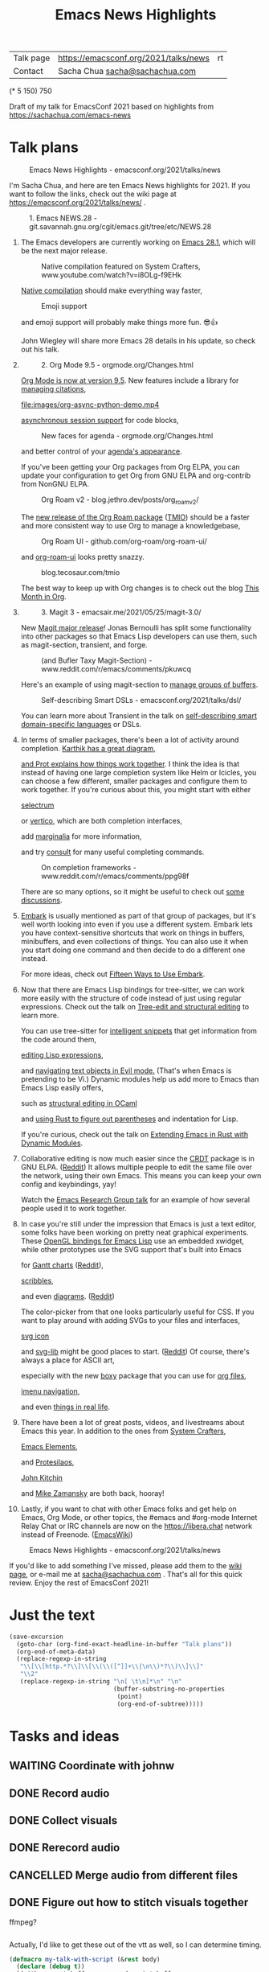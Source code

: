 #+TITLE: Emacs News Highlights
#+OPTIONS: toc:1

| Talk page            | https://emacsconf.org/2021/talks/news            |rt
| Contact              | Sacha Chua [[mailto:sacha@sachachua.com][sacha@sachachua.com]]                             |
# | Video with subtitles | [[file:emacs-conf-2020-emacs-news-highlights-sacha-chua.webm]] |
# | Audio only           | [[file:audio.ogg]]                                             |

(* 5 150) 750

Draft of my talk for EmacsConf 2021 based on highlights from https://sachachua.com/emacs-news

* Talk plans
:PROPERTIES:
:CUSTOM_ID: script
:END:

#+CAPTION: Emacs News Highlights - emacsconf.org/2021/talks/news
[[file:images/Screenshot_20211021_002952.png]] 

I'm Sacha Chua, and here are 
ten Emacs News highlights for 2021.
If you want to follow the links,
check out the wiki page at
https://emacsconf.org/2021/talks/news/ .

#+CAPTION: 1. Emacs NEWS.28 - git.savannah.gnu.org/cgit/emacs.git/tree/etc/NEWS.28
[[file:images/Screenshot_20211020_095333.png]]

1. The Emacs developers are currently
   working on [[https://git.savannah.gnu.org/cgit/emacs.git/tree/etc/NEWS.28][Emacs 28.1]],
   which will be the next major release.

   #+CAPTION: Native compilation featured on System Crafters, www.youtube.com/watch?v=i8OLg-f9EHk
   [[file:images/Screenshot_20211020_095812.png]]
   
   [[https://www.youtube.com/watch?v=i8OLg-f9EHk][Native compilation]] should
   make everything way faster,

   #+CAPTION: Emoji support
   [[file:images/EmacslZhRzr.svg]]

   and emoji support will probably
   make things more fun. 😎👍
   
   John Wiegley will share more Emacs 28 details
   in his update, so check out his talk.

2.
   #+CAPTION: 2. Org Mode 9.5 - orgmode.org/Changes.html
   [[file:images/Screenshot_20211020_100623.png]]

   [[https://orgmode.org/Changes.html][Org Mode is now at version 9.5]].
   New features include
   a library for [[https://blog.tecosaur.com/tmio/2021-07-31-citations.html#fn.3][managing citations]],

   #+CAPTION: asynchronous session support in Python - blog.tecosaur.com/tmio/2021-05-31-async.html
   [[file:images/org-async-python-demo.mp4]]
   
   [[https://blog.tecosaur.com/tmio/2021-05-31-async.html][asynchronous session support]]
   for code blocks,

   #+CAPTION: New faces for agenda - orgmode.org/Changes.html
   [[file:images/Screenshot_20211020_101636.png]]

   and better control
   of your [[https://orgmode.org/Changes.html][agenda's appearance]].
   
   #+CAPTION: Org Mode 9.5 - orgmode.org/Changes.html
   [[file:images/Screenshot_20211020_100623.png]]
   If you've been getting your Org packages
   from Org ELPA,
   you can update your configuration
   to get Org from GNU ELPA
   and org-contrib from NonGNU ELPA.

   #+CAPTION: Org Roam v2 - blog.jethro.dev/posts/org_roam_v2/
   [[file:images/Screenshot_20211020_101756.png]]

   The [[https://blog.jethro.dev/posts/org_roam_v2/][new release of the Org Roam package]] ([[https://blog.tecosaur.com/tmio/2021-08-38-roaming.html][TMIO]])
   should be a faster and more consistent way
   to use Org to manage a knowledgebase,

   #+CAPTION: Org Roam UI - github.com/org-roam/org-roam-ui/
   [[file:images/org-roam-ui.png]]
   
   and [[https://github.com/org-roam/org-roam-ui/][org-roam-ui]] looks pretty snazzy.

   #+CAPTION: blog.tecosaur.com/tmio
   [[file:images/Screenshot_20211020_101922.png]]

   The best way to keep up with Org changes
   is to check out the blog [[https://blog.tecosaur.com/tmio/][This Month in Org]].

3.
   #+CAPTION: 3. Magit 3 - emacsair.me/2021/05/25/magit-3.0/
   [[file:images/Screenshot_20211020_102028.png]]

   New [[https://emacsair.me/2021/05/25/magit-3.0/][Magit major release]]!
   Jonas Bernoulli has split some functionality
   into other packages so that
   Emacs Lisp developers can use them, such as
   magit-section, transient, and forge.

   #+CAPTION: (and Bufler Taxy Magit-Section) - www.reddit.com/r/emacs/comments/pkuwcq
   [[file:images/Screenshot_20211020_102147.png]]

   Here's an example of using magit-section to
   [[https://www.reddit.com/r/emacs/comments/pkuwcq/and_bufler_taxy_magitsection_a_concise_language/][manage groups of buffers]].

   #+CAPTION: Self-describing Smart DSLs - emacsconf.org/2021/talks/dsl/
   [[file:images/Screenshot_20211020_102242.png]]

   You can learn more about Transient
   in the talk on [[https://emacsconf.org/2021/talks/dsl/][self-describing 
   smart domain-specific languages]] or DSLs.
   
4. 
   #+CAPTION: 4. Completion - karthinks.com/software/avy-can-do-anything/
   [[file:images/minibuffer-interaction-paradigm.png]]
   In terms of smaller packages, there's been
   a lot of activity around completion.
   [[https://karthinks.com/software/avy-can-do-anything/][Karthik has a great diagram,]]
   #+CAPTION: Default Emacs completion and extras - https://protesilaos.com/codelog/2021-01-06-emacs-default-completion/
   [[file:images/Screenshot_20211024_165646.png]]
   [[https://protesilaos.com/codelog/2021-01-06-emacs-default-completion/][and Prot explains how things work together]].
   I think the idea is that instead of having
   one large completion system
   like Helm or Icicles, you can choose
   a few different, smaller packages
   and configure them to work together.
   If you're curious about this, 
   you might start with either
     
   #+CAPTION: selectrum - github.com/raxod502/selectrum
   [[file:images/Screenshot_20211020_204634.png]]
   [[https://github.com/raxod502/selectrum][selectrum]] 
   #+CAPTION: Vertico - github.com/minad/vertico
   [[file:images/vertico.svg]]
   or [[https://github.com/minad/vertico][vertico]],
   which are both completion interfaces,

   #+CAPTION: marginalia - github.com/minad/marginalia
   [[file:images/Screenshot_20211020_212130.png]]
   add [[https://github.com/minad/marginalia][marginalia]] for more information,

   #+CAPTION: consult - github.com/minad/consult
   [[file:images/consult-grep.gif]]
   and try [[https://github.com/minad/consult][consult]] for many useful
   completing commands.

   #+CAPTION: On completion frameworks - www.reddit.com/r/emacs/comments/ppg98f
   [[file:images/Screenshot_20211020_212308.png]]

   There are so many options, 
   so it might be useful to check out
   [[https://www.reddit.com/r/emacs/comments/ppg98f/which_completion_framework_do_you_use_and_why/][some discussions]].
5. 
   #+CAPTION: 5. Embark - github.com/oantolin/embark
   [[file:images/Screenshot_20211020_212456.png]]
   [[https://github.com/oantolin/embark][Embark]] is usually mentioned as part of  
   that group of packages, 
   but it's well worth looking into
   even if you use a different system. 
   Embark lets you have context-sensitive shortcuts
   that work on things in buffers, minibuffers,
   and even collections of things.
   You can also use it
   when you start doing one command
   and then decide to do a different one instead.
   #+CAPTION: Fifteen ways to use Embark - karthinks.com/software/fifteen-ways-to-use-embark/
   [[file:images/Screenshot_20211020_212529.png]]
   For more ideas, check out 
   [[https://karthinks.com/software/fifteen-ways-to-use-embark/][Fifteen Ways to Use Embark]].
   
6. 
   #+CAPTION: Tree-sitter-powered editing - https://emacsconf.org/2021/talks/structural/
   [[file:images/Screenshot_20211022_171008.png]]
   Now that there are Emacs Lisp bindings 
   for tree-sitter, we can work more easily
   with the structure of code instead of 
   just using regular expressions.
   Check out the talk
   on [[https://emacsconf.org/2021/talks/structural/][Tree-edit and structural editing]]
   to learn more.
   #+CAPTION: 6. tree-sitter-powered Emacs Lisp - blog.meain.io/2021/intelligent-snippets-treesitter/
   [[file:images/Screenshot_20211020_212756.png]]
   You can use tree-sitter for
   [[https://blog.meain.io/2021/intelligent-snippets-treesitter/][intelligent snippets]] that get information 
   from the code around them,
   #+CAPTION: github.com/polaris64/symex-ts
   [[file:images/Screenshot_20211020_213017.png]]
   [[https://github.com/polaris64/symex-ts][editing Lisp expressions]], 
   #+CAPTION: github.com/meain/evil-textobj-tree-sitter
   [[file:images/evil-textobj.gif]]
   and [[https://github.com/meain/evil-textobj-tree-sitter][navigating text objects in Evil mode.]] 
   (That's when Emacs is pretending to be Vi.) 
   Dynamic modules help us add more to Emacs 
   than Emacs Lisp easily offers,
   #+CAPTION: GopCaml - www.youtube.com/watch?v=KipRuiLXYEo
   [[file:images/Screenshot_20211020_213235.png]]
   such as [[https://www.youtube.com/watch?v=KipRuiLXYEo][structural editing in OCaml]]
   #+CAPTION: parinfer-rust - github.com/justinbarclay/parinfer-rust-mode
   [[file:images/parinfer-rust.gif]]
   and [[https://github.com/justinbarclay/parinfer-rust-mode#installing][using Rust to figure out parentheses]]
   and indentation for Lisp.
   #+CAPTION: Extending Emacs in Rust with Dynamic Modules - emacsconf.org/2021/talks/rust/
   [[file:images/Screenshot_20211020_213423.png]]
   If you're curious,
   check out the talk on
   [[https://emacsconf.org/2021/talks/rust/][Extending Emacs in Rust with Dynamic Modules]].
7. 
   #+CAPTION: 7. CRDT - collaborative editing - elpa.gnu.org/packages/crdt.html
   [[file:images/Screenshot_20211020_213543.png]]
   Collaborative editing is now much easier 
   since the [[https://elpa.gnu.org/packages/crdt.html][CRDT]] package is in GNU ELPA. ([[https://www.reddit.com/r/emacs/comments/pdi08v/crdtel_the_collaborative_editing_package_now_on/][Reddit]]) 
   It allows multiple people to edit 
   the same file over the network, 
   using their own Emacs. 
   This means you can keep your own config
   and keybindings, yay! 
   #+CAPTION: Emacs Research Group - emacsconf.org/2021/talks/erg/
   [[file:images/Screenshot_20211020_213619.png]]
   Watch the [[https://emacsconf.org/2021/talks/erg/][Emacs Research Group talk]] 
   for an example of how several people 
   used it to work together.
8.
   #+CAPTION: 8. More graphical experiments: OpenGL - www.reddit.com/r/emacs/comments/kn3fzq
   [[file:images/opengl.png]]
   In case you're still under the impression 
   that Emacs is just a text editor, 
   some folks have been working on 
   pretty neat graphical experiments.
   These [[https://www.reddit.com/r/emacs/comments/kn3fzq/draw_anything_to_emacs_buffers_with_opengl/][OpenGL bindings for Emacs Lisp]] 
   use an embedded xwidget,
   while other prototypes use the SVG support
   that's built into Emacs
   #+CAPTION: Gantt charts - github.com/Aightech/org-gantt-svg
   [[file:images/Screenshot_20211020_214059.png]]
   for [[https://github.com/Aightech/org-gantt-svg][Gantt charts]] ([[https://www.reddit.com/r/emacs/comments/prezj6/simple_gantt_chart_from_an_org_todo_list_with_svg/][Reddit]]),

   #+CAPTION: Scribble - lifeofpenguin.blogspot.com/2021/08/scribble-notes-in-gnu-emacs.html
   [[file:images/scribble.png]]
   [[https://lifeofpenguin.blogspot.com/2021/08/scribble-notes-in-gnu-emacs.html][scribbles]],
   #+CAPTION: el-easydraw - www.reddit.com/r/emacs/comments/pvtbq5
   [[file:images/Screenshot_20211020_214428.png]]
   and even [[https://www.reddit.com/r/emacs/comments/pvtbq5/emacs_drawing_tool/][diagrams]]. ([[https://www.reddit.com/r/emacs/comments/pvtbq5][Reddit]])
   #+CAPTION: el-easydraw color picker - github.com/misohena/el-easydraw
   [[file:images/color-picker-minibuffer.png]]
   The color-picker from that one 
   looks particularly useful for CSS.
   If you want to play around with adding SVGs 
   to your files and interfaces,
   #+CAPTION: svg-icon - github.com/rougier/emacs-svg-icon
   [[file:images/svg-icons.png]]
   [[https://github.com/rougier/emacs-svg-icon][svg icon]]
   #+CAPTION: svg-lib - elpa.gnu.org/packages/svg-lib.html
   [[file:images/svg-lib.png]]
   and [[https://elpa.gnu.org/packages/svg-lib.html][svg-lib]] 
   might be good places to start. ([[https://www.reddit.com/r/emacs/comments/pyee44/svglib_is_on_elpa/][Reddit]])
   Of course, there's always a place 
   for ASCII art,
   #+CAPTION: boxy-headings - www.reddit.com/r/emacs/comments/q2z29f
   [[file:images/boxy-headings.gif]]
   especially with the new [[https://gitlab.com/tygrdev/boxy][boxy]] package
   that you can use for [[https://www.reddit.com/r/emacs/comments/q2z29f/boxyheadlines_and_orgreal_are_now_on_elpa/][org files]],
   #+CAPTION: boxy-imenu - gitlab.com/tygrdev/boxy-imenu
   [[file:images/boxy-imenu.gif]]
   [[https://gitlab.com/tygrdev/boxy-imenu][imenu navigation]],
   #+CAPTION: org-real - gitlab.com/tygrdev/org-real
   [[file:images/org-real.gif]]
   and even [[https://gitlab.com/tygrdev/org-real][things in real life]].
9. 
   #+CAPTION: 9. Lots of posts and videos: System Crafters... - systemcrafters.cc/
   [[file:images/Screenshot_20211021_002413.png]]
   There have been a lot of great posts, videos,
   and livestreams about Emacs this year.
   In addition to the ones from [[https://systemcrafters.cc/][System Crafters]],
   #+CAPTION: Emacs Elements... - www.youtube.com/channel/UCe5excZqMeG1CIW-YhMTCEQ
   [[file:images/Screenshot_20211021_002120.png]]
   [[https://www.youtube.com/channel/UCe5excZqMeG1CIW-YhMTCEQ][Emacs Elements]],
   #+CAPTION: Protesilaos Stavrou... - protesilaos.com/
   [[file:images/Screenshot_20211021_002254.png]]
   and [[https://protesilaos.com/][Protesilaos]],
   #+CAPTION: John Kitchin... - www.youtube.com/user/jrkitchin
   [[file:images/Screenshot_20211021_002218.png]]
   [[https://www.youtube.com/user/jrkitchin][John Kitchin]]
   #+CAPTION: Mike Zamansky - cestlaz.github.io/categories/emacs/
   [[file:images/Screenshot_20211021_002452.png]]
   and [[https://cestlaz.github.io/categories/emacs/][Mike Zamansky]] 
   are both back, hooray!
10. 
    #+CAPTION: 10. #emacs on libera.chat - www.emacswiki.org/emacs/EmacsChannel
    [[file:images/Screenshot_20211021_002604.png]]
    Lastly, if you want to chat 
    with other Emacs folks
    and get help on Emacs, Org Mode, 
    or other topics, the #emacs and #org-mode
    Internet Relay Chat or IRC channels
    are now on the [[https://libera.chat]] network
    instead of Freenode. ([[https://www.emacswiki.org/emacs/EmacsChannel][EmacsWiki]])

#+CAPTION: Emacs News Highlights - emacsconf.org/2021/talks/news
[[file:images/Screenshot_20211021_002952.png]]

If you'd like to add something I've missed,
please add them to the [[https://emacsconf.org/2021/talks/news][wiki page]], 
or e-mail me at [[mailto:sacha@sachachua.com][sacha@sachachua.com]] . 
That's all for this quick review. 
Enjoy the rest of EmacsConf 2021!

* Just the text
#+begin_src emacs-lisp
(save-excursion
  (goto-char (org-find-exact-headline-in-buffer "Talk plans"))
  (org-end-of-meta-data)
  (replace-regexp-in-string
   "\\[\\[http.*?\\]\\[\\(\\([^]]+\\|\n\\)*?\\)\\]\\]"
   "\\2"
   (replace-regexp-in-string "\n[ \t\n]*\n" "\n"
                             (buffer-substring-no-properties
                              (point) 
                              (org-end-of-subtree)))))

#+end_src

#+RESULTS:
:results:

#+CAPTION: Emacs News Highlights - emacsconf.org/2021/talks/news
[[file:images/Screenshot_20211021_002952.png]] 
I'm Sacha Chua, and here are 
ten Emacs News highlights for 2021.
If you want to follow the links,
check out the wiki page at
https://emacsconf.org/2021/talks/news/ .
#+CAPTION: 1. Emacs NEWS.28 - git.savannah.gnu.org/cgit/emacs.git/tree/etc/NEWS.28
[[file:images/Screenshot_20211020_095333.png]]
1. The Emacs developers are currently
   working on Emacs 28.1,
   which will be the next major release.
   #+CAPTION: Native compilation featured on System Crafters, www.youtube.com/watch?v=i8OLg-f9EHk
   [[file:images/Screenshot_20211020_095812.png]]
   Native compilation should
   make everything way faster,
   #+CAPTION: Emoji support
   [[file:images/EmacslZhRzr.svg]]
   and emoji support will probably
   make things more fun. 😎👍
   John Wiegley will share more Emacs 28 details
   in his update, so check out his talk.
2.
   #+CAPTION: 2. Org Mode 9.5 - orgmode.org/Changes.html
   [[file:images/Screenshot_20211020_100623.png]]
   Org Mode is now at version 9.5.
   New features include
   a library for managing citations,
   #+CAPTION: asynchronous session support in Python - blog.tecosaur.com/tmio/2021-05-31-async.html
   [[file:images/org-async-python-demo.mp4]]
   asynchronous session support
   for code blocks,
   #+CAPTION: New faces for agenda - orgmode.org/Changes.html
   [[file:images/Screenshot_20211020_101636.png]]
   and better control
   of your agenda's appearance.
   #+CAPTION: Org Mode 9.5 - orgmode.org/Changes.html
   [[file:images/Screenshot_20211020_100623.png]]
   If you've been getting your Org packages
   from Org ELPA,
   you can update your configuration
   to get Org from GNU ELPA
   and org-contrib from NonGNU ELPA.
   #+CAPTION: Org Roam v2 - blog.jethro.dev/posts/org_roam_v2/
   [[file:images/Screenshot_20211020_101756.png]]
   The new release of the Org Roam package (TMIO)
   should be a faster and more consistent way
   to use Org to manage a knowledgebase,
   #+CAPTION: Org Roam UI - github.com/org-roam/org-roam-ui/
   [[file:images/org-roam-ui.png]]
   and org-roam-ui looks pretty snazzy.
   #+CAPTION: blog.tecosaur.com/tmio
   [[file:images/Screenshot_20211020_101922.png]]
   The best way to keep up with Org changes
   is to check out the blog This Month in Org.
3.
   #+CAPTION: 3. Magit 3 - emacsair.me/2021/05/25/magit-3.0/
   [[file:images/Screenshot_20211020_102028.png]]
   New Magit major release!
   Jonas Bernoulli has split some functionality
   into other packages so that
   Emacs Lisp developers can use them, such as
   magit-section, transient, and forge.
   #+CAPTION: (and Bufler Taxy Magit-Section) - www.reddit.com/r/emacs/comments/pkuwcq
   [[file:images/Screenshot_20211020_102147.png]]
   Here's an example of using magit-section to
   manage groups of buffers.
   #+CAPTION: Self-describing Smart DSLs - emacsconf.org/2021/talks/dsl/
   [[file:images/Screenshot_20211020_102242.png]]
   You can learn more about Transient
   in the talk on self-describing 
   smart domain-specific languages or DSLs.
4. 
   #+CAPTION: 4. Completion - karthinks.com/software/avy-can-do-anything/
   [[file:images/minibuffer-interaction-paradigm.png]]
   In terms of smaller packages, there's been
   a lot of activity around completion.
   Karthik has a great diagram,
   #+CAPTION: Default Emacs completion and extras - https://protesilaos.com/codelog/2021-01-06-emacs-default-completion/
   [[file:images/Screenshot_20211024_165646.png]]
   and Prot explains how things work together.
   I think the idea is that instead of having
   one large completion system
   like Helm or Icicles, you can choose
   a few different, smaller packages
   and configure them to work together.
   If you're curious about this, 
   you might start with either
   #+CAPTION: selectrum - github.com/raxod502/selectrum
   [[file:images/Screenshot_20211020_204634.png]]
   selectrum 
   #+CAPTION: Vertico - github.com/minad/vertico
   [[file:images/vertico.svg]]
   or vertico,
   which are both completion interfaces,
   #+CAPTION: marginalia - github.com/minad/marginalia
   [[file:images/Screenshot_20211020_212130.png]]
   add marginalia for more information,
   #+CAPTION: consult - github.com/minad/consult
   [[file:images/consult-grep.gif]]
   and try consult for many useful
   completing commands.
   #+CAPTION: On completion frameworks - www.reddit.com/r/emacs/comments/ppg98f
   [[file:images/Screenshot_20211020_212308.png]]
   There are so many options, 
   so it might be useful to check out
   some discussions.
5. 
   #+CAPTION: 5. Embark - github.com/oantolin/embark
   [[file:images/Screenshot_20211020_212456.png]]
   Embark is usually mentioned as part of  
   that group of packages, 
   but it's well worth looking into
   even if you use a different system. 
   Embark lets you have context-sensitive shortcuts
   that work on things in buffers, minibuffer content,
   and even collections of things.
   You can also use it
   when you start doing one command
   and then decide to do a different one instead.
   #+CAPTION: Fifteen ways to use Embark - karthinks.com/software/fifteen-ways-to-use-embark/
   [[file:images/Screenshot_20211020_212529.png]]
   For more ideas, check out 
   Fifteen Ways to Use Embark.
6. 
   #+CAPTION: Tree-sitter-powered editing - https://emacsconf.org/2021/talks/structural/
   [[file:images/Screenshot_20211022_171008.png]]
   Now that there are Emacs Lisp bindings 
   for tree-sitter, we can work more easily
   with the structure of code instead of 
   just using regular expressions.
   Check out the talk
   on Tree-edit and structural editing
   to learn more.
   #+CAPTION: 6. tree-sitter-powered Emacs Lisp - blog.meain.io/2021/intelligent-snippets-treesitter/
   [[file:images/Screenshot_20211020_212756.png]]
   You can use tree-sitter for
   intelligent snippets that get information 
   from the code around them,
   #+CAPTION: github.com/polaris64/symex-ts
   [[file:images/Screenshot_20211020_213017.png]]
   editing Lisp expressions, 
   #+CAPTION: github.com/meain/evil-textobj-tree-sitter
   [[file:images/evil-textobj.gif]]
   and navigating text objects in Evil mode. 
   (That's when Emacs is pretending to be Vi.) 
   Dynamic modules help us add more to Emacs 
   than Emacs Lisp easily offers,
   #+CAPTION: GopCaml - www.youtube.com/watch?v=KipRuiLXYEo
   [[file:images/Screenshot_20211020_213235.png]]
   such as structural editing in OCaml
   #+CAPTION: parinfer-rust - github.com/justinbarclay/parinfer-rust-mode
   [[file:images/parinfer-rust.gif]]
   and using Rust to figure out parentheses
   and indentation for Lisp.
   #+CAPTION: Extending Emacs in Rust with Dynamic Modules - emacsconf.org/2021/talks/rust/
   [[file:images/Screenshot_20211020_213423.png]]
   If you're curious about dynamic modules,
   check out the talk on
   Extending Emacs in Rust with Dynamic Modules.
7. 
   #+CAPTION: 7. CRDT - collaborative editing - elpa.gnu.org/packages/crdt.html
   [[file:images/Screenshot_20211020_213543.png]]
   Collaborative editing is now much easier 
   since the CRDT package is in GNU ELPA. (Reddit) 
   It allows multiple people to edit 
   the same file over the network, 
   using their own Emacs. 
   This means you can keep your own config
   and keybindings, yay! 
   #+CAPTION: Emacs Research Group - emacsconf.org/2021/talks/erg/
   [[file:images/Screenshot_20211020_213619.png]]
   Watch the Emacs Research Group talk 
   for an example of how several people 
   used it to work together.
8.
   #+CAPTION: 8. More graphical experiments: OpenGL - www.reddit.com/r/emacs/comments/kn3fzq
   [[file:images/opengl.png]]
   In case you're still under the impression 
   that Emacs is just a text editor, 
   some folks have been working on 
   pretty neat graphical experiments.
   These OpenGL bindings for Emacs Lisp 
   use an embedded xwidget,
   while other prototypes use the SVG support
   that's built into Emacs
   #+CAPTION: Gantt charts - github.com/Aightech/org-gantt-svg
   [[file:images/Screenshot_20211020_214059.png]]
   for Gantt charts (Reddit),
   #+CAPTION: Scribble - lifeofpenguin.blogspot.com/2021/08/scribble-notes-in-gnu-emacs.html
   [[file:images/scribble.png]]
   scribbles,
   #+CAPTION: el-easydraw - www.reddit.com/r/emacs/comments/pvtbq5
   [[file:images/Screenshot_20211020_214428.png]]
   and even diagrams. (Reddit)
   #+CAPTION: el-easydraw color picker - github.com/misohena/el-easydraw
   [[file:images/color-picker-minibuffer.png]]
   The color-picker from that one 
   looks particularly useful for CSS.
   If you want to play around with adding SVGs 
   to your files and interfaces,
   #+CAPTION: svg-icon - github.com/rougier/emacs-svg-icon
   [[file:images/svg-icons.png]]
   svg icon
   #+CAPTION: svg-lib - elpa.gnu.org/packages/svg-lib.html
   [[file:images/svg-lib.png]]
   and svg-lib 
   might be good places to start. (Reddit)
   Of course, there's always a place 
   for ASCII art,
   #+CAPTION: boxy-headings - www.reddit.com/r/emacs/comments/q2z29f
   [[file:images/boxy-headings.gif]]
   especially with the new boxy package
   that you can use for org files,
   #+CAPTION: boxy-imenu - gitlab.com/tygrdev/boxy-imenu
   [[file:images/boxy-imenu.gif]]
   imenu navigation,
   #+CAPTION: org-real - gitlab.com/tygrdev/org-real
   [[file:images/org-real.gif]]
   and even things in real life.
9. 
   #+CAPTION: 9. Lots of posts and videos: System Crafters... - systemcrafters.cc/
   [[file:images/Screenshot_20211021_002413.png]]
   There have been a lot of great posts, videos 
   and livestreams about Emacs this year.
   In addition to the ones from System Crafters,
   #+CAPTION: Emacs Elements... - www.youtube.com/channel/UCe5excZqMeG1CIW-YhMTCEQ
   [[file:images/Screenshot_20211021_002120.png]]
   Emacs Elements,
   #+CAPTION: Protesilaos Stavrou... - protesilaos.com/
   [[file:images/Screenshot_20211021_002254.png]]
   and Protesilaos 
   (who has started livestreaming),
   #+CAPTION: John Kitchin... - www.youtube.com/user/jrkitchin
   [[file:images/Screenshot_20211021_002218.png]]
   John Kitchin
   #+CAPTION: Mike Zamansky - cestlaz.github.io/categories/emacs/
   [[file:images/Screenshot_20211021_002452.png]]
   and Mike Zamansky 
   are both back, hooray!
10. 
    #+CAPTION: 10. #emacs on libera.chat - www.emacswiki.org/emacs/EmacsChannel
    [[file:images/Screenshot_20211021_002604.png]]
    Lastly, if you want to chat 
    with other Emacs folks
    and get help on Emacs, Org Mode, 
    or other topics, the #emacs and #org-mode
    Internet Relay Chat or IRC channels
    are now on the [[https://libera.chat]] network
    instead of Freenode. (EmacsWiki)
#+CAPTION: Emacs News Highlights - emacsconf.org/2021/talks/news
[[file:images/Screenshot_20211021_002952.png]]
If you'd like to add something I've missed,
please add them to the wiki page, 
or e-mail me at [[mailto:sacha@sachachua.com][sacha@sachachua.com]] . 
That's all for this quick review. 
Enjoy the rest of EmacsConf 2021!
:end:


* Tasks and ideas
** WAITING Coordinate with johnw
:LOGBOOK:
- State "WAITING"    from "TODO"       [2021-10-20 Wed 09:48] \\
  Waiting for update
:END:
** DONE Record audio
CLOSED: [2021-10-20 Wed 09:48]
:LOGBOOK:
- State "DONE"       from "TODO"       [2021-10-20 Wed 09:48]
:END:
** DONE Collect visuals
CLOSED: [2021-10-21 Thu 00:38]
:PROPERTIES:
:Effort:   1:00
:QUANTIFIED: Emacs
:END:
:LOGBOOK:
- State "DONE"       from "STARTED"    [2021-10-21 Thu 00:38]
CLOCK: [2021-10-20 Wed 09:48]
:END:
** DONE Rerecord audio
CLOSED: [2021-10-24 Sun 02:25]
:LOGBOOK:
- State "DONE"       from "TODO"       [2021-10-24 Sun 02:25]
:END:
** CANCELLED Merge audio from different files
CLOSED: [2021-10-24 Sun 02:25]
** DONE Figure out how to stitch visuals together
CLOSED: [2021-10-22 Fri 17:14]
:LOGBOOK:
- State "DONE"       from "TODO"       [2021-10-22 Fri 17:14]
:END:

ffmpeg?

#+begin_src emacs-lisp

#+end_src

#+RESULTS:
:results:
nil
:end:

Actually, I'd like to get these out of the vtt as well, so I can determine timing.

#+begin_src emacs-lisp
(defmacro my-talk-with-script (&rest body)
  (declare (debug t))
  `(with-current-buffer my-record-script-buffer
     (save-restriction
       (save-excursion
         (goto-char (org-find-exact-headline-in-buffer my-talk-script-heading))
         (narrow-to-region (save-excursion (org-end-of-meta-data) (point)) (save-excursion (org-end-of-subtree)))
         ,@body))))

(defun my-record-segment-get-video-duration-ms (filename)
  (* 1000
     (string-to-number
      (shell-command-to-string
       (concat "ffprobe -v error -show_entries format=duration -of default=noprint_wrappers=1:nokey=1 "
               (shell-quote-argument (expand-file-name filename)))))))

(defun my-record-segment-get-frames (filename)
  (string-to-number
   (shell-command-to-string
    (concat "ffprobe -v error -select_streams v:0 -count_packets -show_entries stream=nb_read_packets -of csv=p=0 "
            (shell-quote-argument (expand-file-name filename))))))

(defvar my-record-description-height 50 "Number of pixels for top description in video.")
(defvar my-record-caption-height 75 "Number of pixels to leave at the bottom for captions in video.")
(defvar my-record-output-video-width 1280)
(defvar my-record-output-video-height 720)
(defun my-record-segment-scale-filter (o)
  "Return the complex filter for scaling."
  (seq-let (start-ms end-ms caption description) o
    (format "scale=%d:%d:force_original_aspect_ratio=decrease,setsar=sar=1,pad=%d:%d:(ow-iw)/2:%d+(oh-%d-%d-ih)/2"
            my-record-output-video-width
            (- my-record-output-video-height (or my-record-caption-height 0) (or my-record-description-height 0))
            my-record-output-video-width
            my-record-output-video-height
            my-record-description-height
            my-record-description-height
            my-record-caption-height
            )))

(defvar my-record-description-drawtext-filter-params "fontcolor=white:x=5:y=5:fontsize=40:font=sachacHand")

(defun my-record-ffmpeg-make-description-filter (description)
  "Return the FFMPEG filter needed to add DESCRIPTION as text."
  (if description
      (concat ",drawtext=" my-record-description-drawtext-filter-params ":text='"
              description ; TODO quote this properly
              "'")
    ""))
(defun my-record-ffmpeg-prepare-video (visual-file duration scale description-filter i)
  (list
   :input
   (list "-i" visual-file)
   :filter
   (let ((video-duration (my-record-segment-get-video-duration-ms visual-file)))
     (format
      "[%d:v]setpts=PTS*%.3f,%s%s[r%d];"
      i
      (/ duration video-duration)
      scale
      description-filter
      i))))

(defun my-record-ffmpeg-prepare-animated-gif (visual-file duration scale description-filter i)
  (let ((gif-frames (my-record-segment-get-frames visual-file)))
    (list
     :input
     (list "-r" (format "%.3f" (/ gif-frames (/ duration 1000.0))) "-i" visual-file)
     :filter
     ;; (format "-i %s" filename)
     (format "[%d:v]%s%s[r%d];" i scale description-filter i))))

(defun my-record-ffmpeg-prepare-static-image (visual-file duration scale description-filter i)
  (list
   :input
   (list "-loop" "1" "-t" (format "%.3f" (/ duration 1000.0)) "-i" visual-file)
   :filter
   (format "[%d:v]%s%s[r%d];" i scale description-filter i)))

(defun my-record-selection-visuals (selection)
  "Return selection segments containing visuals with adjusted durations."
  (let (current result)
    (while selection
      (when (plist-get (car selection) :visual-file)
        (setq current (car selection))
        (setf current (plist-put current :visual-duration 0))
        (setq result (cons current result)))
      (setf current (plist-put current :visual-duration (+ (plist-get current :visual-duration)
                                                           (- (plist-get (car selection) :stop-ms)
                                                              (plist-get (car selection) :start-ms)))))
      (setq selection (cdr selection)))
    (nreverse result)))

(defun my-record-format-selection-as-visuals (selection)
  (let* (info filter input visuals)
    (setq visuals (my-record-selection-visuals selection))
    (setq info
          (seq-map-indexed
           (lambda (o i)
             (let* ((visual-description (plist-get o :visual-description))
                    (visual-file (plist-get o :visual-file))
                    (visual-duration (plist-get o :visual-duration))
                    (description-filter (my-record-ffmpeg-make-description-filter visual-description))
                    (scale (my-record-segment-scale-filter o)))
               (funcall 
                (cond
                 ((string-match "mp4" visual-file) 'my-record-ffmpeg-prepare-video)
                 ((string-match "gif$" visual-file) 'my-record-ffmpeg-prepare-animated-gif)
                 (t 'my-record-ffmpeg-prepare-static-image))
                visual-file visual-duration scale description-filter i)))
           visuals))
    (setq filter (list
                  (mapconcat (lambda (o) (plist-get o :filter)) info "")
                  (mapconcat
                   (lambda (o) (format "[r%d]" o))
                   (number-sequence 0 (1- (length visuals)))
                   "")
                  (format "concat=n=%d:v=1:a=0" (length visuals))))
    (setq input (apply 'seq-concatenate 'list (mapcar (lambda (o) (plist-get o :input)) info)))
    (append
     input
     (list
      "-filter_complex"
      (string-join
       filter
       "")))))

(defvar my-record-segments-buffer "*Segments*" "Buffer with the segments.")
(defun my-record-compile-visuals ()
  (interactive)
  (let ((args (append
               (my-record-format-selection-as-visuals (my-record-get-selection-for-region (point-min) (point-max)))
               (list
                "-y" "-shortest" "-c:v" "vp8" "-vsync" "2" "-b:v" "800k" "visuals.webm"))))
    (with-current-buffer (get-buffer-create "*ffmpeg*")
      (kill-new (concat "ffmpeg " (mapconcat 'shell-quote-argument args " ")))
      (insert "ffmpeg " (mapconcat 'shell-quote-argument args " ") "\n")
      ;; (apply 'call-process my-record-ffmpeg-executable nil t nil args)
      (display-buffer (current-buffer)))))
(defun my-record-test-visuals (&optional limit)
  (interactive "p")
  (let* ((visuals
          (seq-filter (lambda (o) (plist-get o :visual-file))
                      (my-record-get-selection-for-region (point-min) (point-max))))
         (formatted-visuals (my-record-format-selection-as-visuals
            (seq-map
             (lambda (o)
               (setf o (plist-put o :stop-ms (+ 1000 (plist-get o :start-ms))))
               o)
             (if (and (numberp limit) (> limit 1)) (seq-take visuals limit) visuals))))
         (args
          (append
           formatted-visuals
           (list "-y" "-shortest" "-c:v" "vp8" "-vsync" "2" "-b:v" "800k" "visuals.webm"))))
    (with-current-buffer (get-buffer-create "*ffmpeg*")
      (erase-buffer)
      (insert "ffmpeg " (mapconcat 'shell-quote-argument args " ") "\n")
      (apply 'call-process my-record-ffmpeg-executable nil t nil args)
      (display-buffer (current-buffer)))))
#+end_src

#+RESULTS:
:results:
my-record-test-visuals
:end:
*** DONE handle animated gifs
CLOSED: [2021-10-22 Fri 17:14]
:LOGBOOK:
- State "DONE"       from "TODO"       [2021-10-22 Fri 17:14]
:END:
https://unix.stackexchange.com/questions/40638/how-to-do-i-convert-an-animated-gif-to-an-mp4-or-mv4-on-the-command-line
*** DONE squeeze videos to fit
CLOSED: [2021-10-22 Fri 17:14]
:LOGBOOK:
- State "DONE"       from "TODO"       [2021-10-22 Fri 17:14]
:END:
** DONE Figure out what to do about resolution
CLOSED: [2021-10-22 Fri 17:15]
:LOGBOOK:
- State "DONE"       from "TODO"       [2021-10-22 Fri 17:15]
:END:
1366x768,
wanted 1280x720,
my images are small

Oh, just needed bitrate

** CANCELLED Tweak audio editing so that I can bisect the start or end given an offset
CLOSED: [2021-10-24 Sun 02:25]
#+begin_src emacs-lisp

#+end_src

#+RESULTS:
:results:
nil
:end:

** DONE Tweak caption timing and include it
CLOSED: [2021-10-24 Sun 02:25]
:LOGBOOK:
- State "DONE"       from "TODO"       [2021-10-24 Sun 02:25]
:END:
** TODO Figure out the visual timing
** TODO Put everything together and send the video
** SOMEDAY Change the waveform to slice a larger image?
:PROPERTIES:
:CREATED:  [2021-10-25 Mon 02:25]
:END:

https://trac.ffmpeg.org/wiki/Seeking#Cuttingsmallsections
Check if I'm seeking accurately enough for the waveform

https://emacs.stackexchange.com/questions/7682/get-width-of-an-image

*** SOMEDAY How to get time stamp of closest keyframe before a given timestamp with FFmpeg? - Super User
:PROPERTIES:
:CREATED:  [2021-10-25 Mon 09:44]
:END:

https://superuser.com/questions/554620/how-to-get-time-stamp-of-closest-keyframe-before-a-given-timestamp-with-ffmpeg

*** SOMEDAY How to specify the portion of the image to be rendered inside SVG:image tag? - Stack Overflow
:PROPERTIES:
:CREATED:  [2021-10-25 Mon 12:37]
:END:

https://stackoverflow.com/questions/16983442/how-to-specify-the-portion-of-the-image-to-be-rendered-inside-svgimage-tag
** SOMEDAY Display timestamp as I move the mouse
https://emacs.stackexchange.com/questions/51482/how-to-perform-interactive-auto-scroll
*** SOMEDAY How to display a message in echo-area only - Emacs Stack Exchange
:PROPERTIES:
:CREATED:  [2021-10-24 Sun 21:10]
:END:

https://emacs.stackexchange.com/questions/3116/how-to-display-a-message-in-echo-area-only

*** SOMEDAY https://www.gnu.org/software/emacs/manual/html_node/elisp/Mouse-Tracking.html
:PROPERTIES:
:CREATED:  [2021-10-24 Sun 21:37]
:END:

** SOMEDAY Pop up waveform, bisect
:PROPERTIES:
:CREATED:  [2021-10-22 Fri 16:31]
:END:

#+begin_src emacs-lisp


(defun my-subed-bisect-start (offset)
  (interactive (list 2))
  (setq offset (* 1000 offset))
  (let* ((start (subed-subtitle-msecs-start))
         (pos (- start (/ offset 2.0)))
         ch
         done)
    (while (not done)
      (subed-mpv-jump pos)
      (subed-mpv-unpause)
      (setq ch (read-key (format "%s %f 1: back, 2: repeat, 3: accept, 4: forward, q: cancel" (my-msecs-to-timestamp pos) offset)))
      (pcase ch
        (?1 (setq offset (/ offset 2) pos (- pos offset)))
        (?4 (setq offset (/ offset 2) pos (+ pos offset)))
        (?2 (subed-mpv-jump pos))
        (?3 (setq done t))
        (?q (setq pos nil done t))
        )
      )
    (if pos
        (subed-set-subtitle-time-start pos))
    (subed-mpv-pause)))
(defun my-subed-yank-mpv-timestamp ()
  (interactive)
  (let ((time (subed-msecs-to-timestamp subed-mpv-playback-position)))
    (kill-new time)
    (message "%s" time)))

#+end_src

#+RESULTS:
:results:
my-subed-yank-mpv-timestamp
:end:

** SOMEDAY Maybe svg with embedded image? https://www.gnu.org/software/emacs/manual/html_node/elisp/SVG-Images.html
:PROPERTIES:
:CREATED:  [2021-10-22 Fri 18:18]
:END:

Then I can move the line

** SOMEDAY Add svg bars for the waveform subtitles
:PROPERTIES:
:CREATED:  [2021-10-23 Sat 17:40]
:END:

** SOMEDAY Show Link Tooltip mouse over with keystroke - Emacs Stack Exchange
:PROPERTIES:
:CREATED:  [2021-10-23 Sat 18:30]
:END:

https://emacs.stackexchange.com/questions/43930/show-link-tooltip-mouse-over-with-keystroke

Show tooltip with time, caption text

** SOMEDAY https://www.gnu.org/software/emacs/manual/html_node/elisp/Window-Hooks.html
:PROPERTIES:
:CREATED:  [2021-10-23 Sat 21:26]
:END:

** SOMEDAY ffmpeg: How to keep audio synced when doing many (100) cuts with filter select='between(t,start,stop)+between...' - Stack Overflow
:PROPERTIES:
:CREATED:  [2021-10-23 Sat 21:34]
:END:

https://stackoverflow.com/questions/66052977/ffmpeg-how-to-keep-audio-synced-when-doing-many-100-cuts-with-filter-select

** SOMEDAY How to extract time-accurate video segments with ffmpeg? - Stack Overflow
:PROPERTIES:
:CREATED:  [2021-10-23 Sat 21:36]
:END:

https://stackoverflow.com/questions/21420296/how-to-extract-time-accurate-video-segments-with-ffmpeg
** SOMEDAY Display waveforms and select
:PROPERTIES:
:CREATED:  [2021-10-20 Wed 09:42]
:END:

** SOMEDAY Try ffmpeg concat inpoint outpoint, instead of aselect?
:PROPERTIES:
:CREATED:  [2021-10-23 Sat 23:21]
:END:

** SOMEDAY FFmpeg concat demuxer cuts are wildly inacurate, even for raw audio - Super User
:PROPERTIES:
:CREATED:  [2021-10-23 Sat 23:22]
:END:

https://superuser.com/questions/1434168/ffmpeg-concat-demuxer-cuts-are-wildly-inacurate-even-for-raw-audio

* Code
** STARTED Recording tool
:PROPERTIES:
:CREATED:  [2021-10-19 Tue 21:07]
:Effort:   1:00
:QUANTIFIED: Emacs
:END:
:LOGBOOK:
CLOCK: [2021-10-19 Tue 23:03]
:END:

Goal:

Srt or vtt file with subtitle copies so that I can easily replay segments, delete the ones I don't want to keep, and then use ffmpeg to collapse it into a smooth audio track.

Interface:

#+begin_src emacs-lisp
(obs-websocket-connect)
#+end_src

#+RESULTS:
:results:
t
:end:

#+begin_src emacs-lisp
(defvar my-record-backend nil "Either 'sox, 'obs, or nil.")
(defvar my-record-frontend 'hydra "Either 'hydra or 'web.")
(defvar my-record-directory "tmp")
(defvar my-record-audio-extension ".ogg")
(defvar my-record-start nil "Start of the current recording segment in milliseconds.")
(defvar my-record-end nil "End of current recording sgement in milliseconds.")
(defvar my-record-caption nil "Current caption.")
(defvar my-record-paused nil "If non-nil, recording is currently paused.")

(defvar my-record-sox-process nil "Process for recording via sox.")
(defvar my-record-sox-buffer "*Sox*")
(defvar my-record-sox-executable "rec")
(defvar my-record-sox-channels 1)
(defvar my-record-sox-rate 48000)
(defvar my-record-start-time nil "Emacs timestamp from when the sox process was started.")
(defvar my-record-sox-filename nil)

(defun my-record-current-filename ()
  (cond
   ((eq my-record-backend 'obs) obs-websocket-recording-filename)
   ((eq my-record-backend 'sox) my-record-sox-filename)
   (t "")))
(defun my-record-offset-ms (&optional time)
  (cond
   ((eq my-record-backend 'obs) (my-obs-websocket-recording-time-msecs))
   (t (* (float-time (time-subtract (or time (current-time)) my-record-start-time)) 1000.0)))) ; sox or nil

(defun my-record-sox-start (&optional filename)
  (interactive)
  (setq my-record-sox-filename
        (or filename
            (expand-file-name
             (concat (format-time-string "%Y-%m-%d-%H%M%S") my-record-audio-extension)
             my-record-directory)))
  (setq my-record-sox-buffer
        (get-buffer-create my-record-sox-buffer))
  (if (process-live-p my-record-sox-process)
      (quit-process my-record-sox-process))
  (kill-new my-record-sox-filename)
  (setq my-record-sox-process
        (start-process
         "sox"
         my-record-sox-buffer
         my-record-sox-executable
         "-r"
         (number-to-string my-record-sox-rate)
         "-c"
         (number-to-string my-record-sox-channels)
         my-record-sox-filename))
  (setq my-record-start-time (current-time)))

(defun my-record-current-caption ()
  (buffer-substring-no-properties (line-beginning-position) (line-end-position)))
(defun my-record-send-caption ()
  (setq my-record-caption (my-record-current-caption))
  (when (eq my-record-backend 'obs)
    (obs-websocket-send "SendCaptions" :text (string-trim (my-record-current-caption)))))
(defun my-record-set-start (&optional time)
  (setq my-record-start (my-record-offset-ms time)))
(defun my-record-cancel-segment (&optional time)
  "Reset the start of the current segment and ignore the previous recording."
  (interactive)
  (my-record-set-start time)
  (setq my-record-end nil)
  (my-record-send-caption))

(defun my-record-save-segment (&optional time)
  "Save the current segment in the target file."
  (when (and my-record-start (my-record-current-filename))
    (with-current-buffer (get-buffer-create my-record-segments-buffer)
      (goto-char (point-max))
      (setq my-record-end (or my-record-end (my-record-offset-ms time)))
      (insert "\n\nNOTE: " (my-record-current-filename) "\n"
              (my-msecs-to-timestamp my-record-start) " --> " (my-msecs-to-timestamp my-record-end) "\n"
              (string-trim my-record-caption) "\n")
      (setq my-record-end nil)
      (my-record-set-start time)
      (my-scroll-buffer-to-bottom (current-buffer)))))

(defun my-scroll-buffer-to-bottom (&optional buffer)
  "Scroll buffer to bottom in all its windows."
  (let ((windows (get-buffer-window-list (or buffer (current-buffer)) t t)))
    (dolist (window windows)
      (set-window-point window (point-max)))))

(defun my-record-retry-segment (&optional time)
  "Unpause if needed, copy segment to the other window, and set the beginning time."
  (interactive)
  (my-record-save-segment time)
  (my-record-set-start time)
  (my-record-send-caption))

;; RET Accept segment and move to next one: set end of segment, copy to other side, highlight next segment to say, unpause if needed
;; backspace Cancel segment: reset the start of the current segment, display feedback
;; Left arrow Retry segment: unpause if needed, copy segment to the other window, set beginning time
;; Space Pause recording: use this as the end time; pause recording
;; q Stop recording: accept current segment and then stop
;; Up, down Go to previous or next subtitle: 
;; Ins Edit: cancel segment, stop recording

(defun my-record-previous-segment (&optional time)
  "Cancel segment, set new beginning time, move forward."
  (interactive)
  (forward-line -1)
  (my-record-cancel-segment time))

(defun my-record-next-segment (&optional time)
  "Cancel segment, set new beginning time, move forward."
  (interactive)
  (forward-line 1)
  (my-record-cancel-segment time))

(defun my-record-stop (&optional time)
  "Finish recording."
  (interactive)
  (my-record-save-segment time)
  (cond
   ((eq my-record-backend 'sox)
    (when (process-live-p my-record-sox-process) (quit-process my-record-sox-process)))
   ((eq my-record-backend 'obs)
    (obs-websocket-send "StopRecording"))))

;; (defun my-record-pause ()
;;   "Toggle recording."
;;   (interactive)
;;   (if my-record-paused
;;       (obs-websocket-send "ResumeRecording")
;;     (obs-websocket-send "PauseRecording")
;;     (setq my-record-end (my-obs-websocket-recording-time-msecs)))
;;   (setq my-record-paused (null my-record-paused))
;;   nil)

;; (defun my-record-edit ()
;;   "SomeDocs"
;;   (interactive)
;;   nil)

(defun my-record-accept-segment (&optional time)
  "Accept segment and move to next one: set end of segment, copy to other side, highlight next segment to say."
  (interactive)
  (my-record-save-segment time)
  (forward-line 1)
  (my-record-send-caption))

(defun my-record-setup-windows ()
  (delete-other-windows)  
  (setq my-record-script-buffer (current-buffer))  
  (with-selected-window (split-window-right -40)
    (switch-to-buffer (get-buffer-create my-record-segments-buffer))
    ;; (with-selected-window (split-window-below -10)
    ;;   (switch-to-buffer (my-record-make-buttons)))
    )
  (if my-record-backend (text-scale-set 4)))
(defun my-record-setup ()
  (interactive)
  (my-record-start)
  (setq my-record-segments-buffer
        (find-file-noselect (expand-file-name
                             (concat (file-name-base (my-record-current-filename)) ".vtt")
                             my-record-directory)))
  (my-record-setup-windows)
  (setq my-record-start-time (current-time))
  (my-record-retry-segment)
  (my-record-body))

(defhydra my-record (:exit nil)
  ("SPC" my-stream-toggle-recording (format "Recording [%s]" (if obs-websocket-recording-p "X" " ")))
  ("RET" my-record-accept-segment "Accept")
  ("<backspace>" my-record-cancel-segment "Cancel")
  ("<left>" my-record-retry-segment "Retry")
  ("<up>" my-record-previous-segment "Previous")
  ("<down>" my-record-next-segment "Next")
  ("q" my-record-stop "Stop" :exit t)
  ;; ("SPC" my-record-pause "Pause")
  ;; ("<insert>" my-record-edit "Edit" :exit t)
  )

(defun my-record-make-buttons ()
  (interactive)
  (with-current-buffer (get-buffer-create "*Control*")
    (let ((inhibit-read-only t))
      (erase-buffer)
      (text-scale-set 6)
      (widget-create
       'push-button
       :notify (lambda (&rest ignore)
                 (with-current-buffer my-record-script-buffer
                   (my-record-previous-segment)
                   (set-window-point (selected-window) (point))))
       "Previous")
      (insert "\n")
      (widget-create
       'push-button
       :notify (lambda (&rest ignore) (with-current-buffer my-record-script-buffer (my-record-retry-segment)))
       "Retry")
      (insert "\n")
      (widget-create
       'push-button
       :notify (lambda (&rest ignore) (with-current-buffer my-record-script-buffer
                                        (my-record-accept-segment)
                                        (set-window-point (selected-window) (point))))
       "Accept")
      (widget-setup)
      (widget-minor-mode))
    (current-buffer)))

(defun my-record-start ()
  "Start recording."
  (interactive)
  (cond
   ((eq my-record-backend 'obs)
    (when (not (websocket-openp obs-websocket))
      (obs-websocket-connect))
    (obs-websocket-send "StartRecording"))
   ((eq my-record-backend 'sox) (my-record-sox-start))))

;; (defun my-record-select-line (event)
;;   (interactive "e")
;;   (my-record-save-segment)
;;   (let ((pos (elt (cadr event) 5)))
;;     (goto-char pos)
;;     (beginning-of-line)
;;     (my-record-send-caption)))
;; (defvar my-record-mode-map (make-sparse-keymap))
;; (defvar my-record-mode-map
;;   (let ((map (make-sparse-keymap)))
;;    (define-key map (kbd "SPC") #'my-stream-toggle-recording)
;;     (define-key map (kbd "RET") #'my-record-accept-segment)
;;     (define-key map (kbd "<backspace>") #' my-record-cancel-segment)
;;     (define-key map (kbd "<left>") #' my-record-retry-segment)
;;     (define-key map (kbd "<up>") #' my-record-previous-segment)
;;     (define-key map (kbd "<down>") #' my-record-next-segment)
;;     (define-key map "q" #'my-record-stop)
;;     (define-key map (kbd "C-c C-c") 'my-record-mode)
;;     map))

;; (define-minor-mode my-record-mode 
;;   "Record audio and associate with lines from the current file."
;;   nil
;;   :lighter "rec"
;;   :global nil
;;   :keymap my-record-mode-map
;;   (if my-record-mode
;;       (progn
;;         (message "Now recording..."))
;;     (message "Stopped recording.")))
#+end_src

#+RESULTS:
:results:
my-record-start
:end:

Let's try a subed-based version. Maybe that will be easier for me to manage.

#+begin_src emacs-lisp
(add-to-list 'subed-video-extensions "wav")
(defun my-record-subed-setup ()
  (interactive)
  (my-record-sox-start (concat (file-name-sans-extension (buffer-file-name)) my-record-audio-extension))
  (message "Recording...")
  (my-record-subed/body))

(defun my-record-subed-accept-segment ()
  (interactive)
  (let ((end-time (my-record-offset-ms)))
    (subed-set-subtitle-time-start my-record-start)
    (subed-set-subtitle-time-stop (my-record-offset-ms))
    (subed-forward-subtitle-text)
    (setq my-record-start (my-record-offset-ms))))
(defun my-record-subed-retry ()
  (interactive)
  (setq my-record-start (my-record-offset-ms)))

(defhydra my-record-subed (:exit nil)
  ("<up>" subed-backward-subtitle-text "Previous")
  ("<down>" my-record-subed-accept-segment "Accept")
  ("<left>" my-record-subed-retry "Retry")
  ("<right>" recenter-top-bottom)
  ("q" my-record-stop "Quit" :exit t)
  ("RET" my-record-stop "Quit" :exit t))

(defun my-subed-add-filenames-to-subtitles ()
  (interactive)
  (goto-char (point-min))
  (while (re-search-forward
          (concat
           "\\(NOTE: .*?\n\\)?\\(" subed-vtt--regexp-timestamp " \\-\\-> " subed-vtt--regexp-timestamp "\n\\)")
          nil t)
    (replace-match (concat "NOTE: " (subed-guess-video-file) "\n" (match-string 2)) t t nil 0)))
#+end_src
#+RESULTS:
:results:
my-record-subed/body
:end:

Split window; left side has the script, right has the notes I'm making
Vtt format
NOTE filename
Start end
Text

Start recording: start OBS recording
RET Accept segment and move to next one: set end of segment, copy to other side, highlight next segment to say, unpause if needed
backspace Cancel segment: reset the start of the current segment, display feedback
Left arrow Retry segment: unpause if needed, copy segment to the other window, set beginning time
Space Pause recording: use this as the end time; pause recording
q Stop recording: accept current segment and then stop
Up, down Go to previous or next subtitle: cancel segment, set new beginning time
Ins Edit: cancel segment, stop recording

And then afterwards, use subed to play back different options

And then write a tool that will take the vtt and spit out the right ffmpeg command to process the webm with a black screen, audio, and subtitles, and a vtt file that's also trimmed.

And then take the images and drop them in

#+begin_src emacs-lisp
(require 'subed-vtt)

(defun my-record-format-as-ffmpeg-selection (list)
  "LIST is a list of (start-ms end-ms text description filename)."
  (format "aselect='%s',asetpts='N/SR/TB'"
          (mapconcat
           (lambda (o)
             (format "between(t,%.3f,%.3f)"
                     (/ (plist-get o :start-ms) 1000.0)
                     (/ (plist-get o :stop-ms) 1000.0)))
           list
           "+")))

(defun my-record-format-as-audacity-labels (list)
  "LIST is a list of (start-ms end-ms text)."
  (mapconcat
   (lambda (o)
     (format "%0.3f\t%0.3f\t%s\n"
             (/ (plist-get o :start-ms) 1000.0)
             (/ (plist-get o :stop-ms) 1000.0)
             (string-trim (replace-regexp-in-string "[\t\n]+" " " (plist-get o :caption)))))
   list
   ""))

(defun my-record-format-as-vtt (list)
  (let ((ms 0))
    (concat "WEBVTT\n\n"
            (mapconcat
             (lambda (o)
               (prog1
                   (format "%s --> %s\n%s\n\n"
                           (my-msecs-to-timestamp ms)
                           (my-msecs-to-timestamp (+ ms (- (plist-get o :stop-ms)
                                                           (plist-get o :start-ms))))
                           (replace-regexp-in-string "#+CAPTION.*?\n\\|\\[[file.*?]]\n" ""
                                                     (plist-get o :caption) ))
                 (setq ms (+ ms (- (plist-get o :stop-ms)
                                   (plist-get o :start-ms))))))
             list
             ""))))

(defun my-subexp-num-at-point ()
  "Return the number of the subexp starting at point."
  (let ((limit (point))
        (count 0))
    (save-excursion
      (goto-char (my-beginning-of-font-lock-string))
      (while (re-search-forward "\\\\(" limit t)
        (unless (looking-at "\\\\(\\?:")
          (setq count (1+ count)))))
    (if (looking-at "\\\\(")
        (1+ count)
      count)))
(defun my-beginning-of-font-lock-string ()
  (let ((face (get-text-property (point) 'face))
        (val 'font-lock-string-face))
    (while (and (not (bobp))
                (if (listp face)
                    (member val face)
                  (eq val face)))
      (forward-char -1)
      (setq face (get-text-property (point) 'face)))
    (unless (if (listp face)
                (member val face)
              (eq val face))
      (forward-char 1))
    (point)))
(defun my-kill-match-string ()
  (kill-new (format "(match-string %d)" (my-subexp-num-at-point))))

(defun my-record-get-selection-for-region (beg end)
  (interactive "r")
  (goto-char beg)
  (let (result)
    (subed-for-each-subtitle beg end nil
      (let* ((caption (subed-subtitle-text))
             (start-ms (subed-subtitle-msecs-start))
             (end-ms (subed-subtitle-msecs-stop))
             description file)
        (when (string-match "#\\+CAPTION: \\(.+?\\)\n" caption)
          (setq description (match-string 1 caption))
          (setq caption (replace-match "" nil t caption)))
        (when (string-match "\\[\\[file:\\([^]]+?\\)\\].+\n" caption)
          (setq file (match-string 1 caption))
          (setq caption (replace-match "" nil t caption)))
        (if start-ms
            (setq result (cons 
                          (list :start-ms start-ms
                                :stop-ms end-ms
                                :caption caption
                                :visual-description description
                                :visual-file file)
                          result)))))
    (reverse result)))

(defun my-record-export-labels (&optional beg end)
  (interactive "r")
  (with-temp-file
      (expand-file-name
       (concat
        (file-name-base (buffer-file-name (or my-record-segments-buffer (current-buffer))))
        ".txt")
       (file-name-directory (buffer-file-name (or my-record-segments-buffer (current-buffer)))))
    (insert (my-record-format-as-audacity-labels
             (with-current-buffer (or my-record-segments-buffer (current-buffer))
               (unless (region-active-p)
                 (setq beg (point-min) end (point-max)))
               (my-record-get-selection-for-region beg end)))))) 
(defvar my-record-recording nil "File to split up.")

(defun my-record-compile-audio (&optional beg end)
  (interactive)
  (let (selection ffmpeg-args
                  (file my-record-recording) result)
    (goto-char (point-min))
    (setq file (subed-guess-video-file))
    (setq selection (my-record-get-selection-for-region
                     (or beg (point-min))
                     (or end (point-max))))
    (setq ffmpeg-args (my-record-format-as-ffmpeg-selection selection))
    (setq result
          (format "ffmpeg -y -i %s -af \"%s\" -vn -acodec libvorbis %s"
                  file
                  ffmpeg-args
                  "output.ogg"))
    (with-temp-file "output.vtt"
      (insert (my-record-format-as-vtt selection)))
    (shell-command-to-string result)))

(defun my-record-try-flow (&optional beg end)
  (interactive (list (if (region-active-p) (min (point) (mark)) (point-min))
                     (if (region-active-p) (max (point) (mark)) (point-max))
                     ))
  (save-excursion
    (shell-command-to-string (my-record-compile-audio beg end))
    (mpv-play "output.ogg")))

#+end_src

#+RESULTS:
:results:
my-record-try-flow
:end:

#+begin_export html
<style>
img { filter: drop-shadow(0 0.2rem 0.25rem rgba(0, 0, 0, 0.2)); display: block; width: 50%;  }
.figure p { text-align: left; font-style: italic }
</style>
#+end_export
** Web interface for controlling it

Set httpd-host to the IP address or hostname to have it listen beyond localhost.

#+begin_src emacs-lisp
(use-package simple-httpd)
(defservlet control text/html (path)
  (insert "
  <div id=\"feedback\"></div>
<div class=\"controller\">
  <button onclick=\"javascript:control('retry')\" style=\"background-color: red\">
    Retry
  </button>
  <button onclick=\"javascript:control('previous')\">
    Previous
  </button>
  <button onclick=\"javascript:control('accept')\" style=\"background-color: green\">
    Accept
  </button>
</div>
<style>
 .controller { display: flex; flex-direction: row }
 button { flex-grow: 1; font-size: 70px }
#feedback { font-size: 30px; }
</style>
<script>
function control(op) {
  fetch('/api/' + op + '/' + Date.now()).then(async function(res) {
    document.getElementById('feedback').innerText = await res.text();
  });
}
</script>
"))
(defvar my-record-script-buffer nil)

(defun my-record-web-op (path)
  (when (string-match "^/api/\\(previous\\|retry\\|accept\\)/\\([0-9]+\\)" path)
    (with-current-buffer my-record-script-buffer
      (funcall
       (pcase (match-string 1 path)
         ("previous" 'my-record-previous-segment)
         ("retry" 'my-record-retry-segment)
         ("accept" 'my-record-accept-segment))
       (seconds-to-time (/ (string-to-number (match-string 2 path)) 1000.0)))
      (buffer-substring (point) (save-excursion (forward-line 3) (point))))))

(defservlet api text/html (path)
  (insert (my-record-web-op path)))
#+end_src

#+RESULTS:
:results:
httpd/api
:end:
** Copy images
#+begin_src emacs-lisp
(defvar my-talk-script-heading "Talk plans")
(defvar my-talk-asset-dir "images")
(defun my-talk-copy-assets-to-subdir ()
  (interactive)
  (save-excursion
    (save-restriction
      (narrow-to-region (org-back-to-heading) (save-excursion (org-end-of-subtree)))
      (let (link link-start link-end filename)
        (while (re-search-forward org-link-bracket-re nil t)
          (setq link-start (match-beginning 0)
                link-end (match-end 0)
                link (org-link-unescape (match-string-no-properties 1)))
          (when (and (string-match "^file:\\(.*\\)" link)
                     (setq filename (match-string 1 link))
                     (not (file-in-directory-p filename my-talk-asset-dir)))
            (copy-file filename (expand-file-name (file-name-nondirectory filename) my-talk-asset-dir) t)
            (setq filename (expand-file-name (file-name-nondirectory filename) my-talk-asset-dir))
            (delete-region link-start link-end)
            (insert (org-link-make-string (concat "file:" (file-relative-name filename "."))))))))))
          
#+end_src

#+RESULTS:
:results:
my-talk-copy-assets-to-subdir
:end:

** Emoji support
(set-fontset-font "fontset-default" 'symbol "Noto Color Emoji" nil 'prepend)
** Waveforms

It looks like using the web interface on my phone to accept or retry segments adds too much of a delay, so I need to adjust some timestamps earlier. It might be easier to finetune timestamps if I can see the waveforms. [[https://github.com/larsmagne/wave][wave]] plots PCM data in Emacs. Maybe I can use [[https://trac.ffmpeg.org/wiki/Waveform][ffmpeg's showwavespic filter]] to show it. I think it would generally be useful to be able to see the waveform for a particular segment in a WebVTT subtitle file.

Oh hey, =my-subed-read-current-subtitle-ms-from-waveform= seems like it might work now. 
#+begin_src emacs-lisp
(defvar my-record-ffmpeg-executable "ffmpeg")

(defun my-record-get-waveform (sound-file output-file width height &optional start-ms end-ms)
  (setq start-ms (or start-ms 0))
  (let* ((args
          (append
;           (list "-ss" (format "%.3f" (/ start-ms 1000.0)))
           (list "-i" sound-file)
;           (if end-ms (list "-t" (format "%.3f" (/ (- end-ms start-ms) 1000.0))))
           ;(if end-ms (list "-to" (format "%.3f" (/ end-ms 1000.0)) "-copyts"))
           (list
            "-filter_complex"
            (format "[0:a]aselect='between(t,%.3f,%.3f)',asetpts='N/SR/TB'[p];[p]showwavespic=s=%dx%d"
                    (/ start-ms 1000.0)
                    (/ end-ms 1000.0)
                    width height)
            "-frames:v"
            "1"
            "-y"
            output-file))))
    (apply 'call-process
           my-record-ffmpeg-executable
           nil nil nil
           args)
    output-file))

(defvar my-waveform-height 40)
(defvar my-waveform-clicked-ms nil "Milliseconds of the clicked time on the waveform.")
(defvar my-waveform-start-ms nil)
(defvar my-waveform-end-ms nil)

(defun my-waveform-mouse-event-to-ms (event)
  (let* ((x (car (elt (cadr event) 8)))
         (width (car (elt (cadr event) 9))))
    (floor (+ (* (/ (* 1.0 x)
                    width)
                 (- (plist-get (cdr (elt (cadr event) 7)) :end-ms)
                    (plist-get (cdr (elt (cadr event) 7)) :start-ms)))
              (plist-get (cdr (elt (cadr event) 7)) :start-ms)))))

(defun my-waveform-subed-set-start (event)
  (interactive "e")
  (let ((marker (plist-get (cdr (elt (cadr event) 7)) :marker)))
    (with-current-buffer (marker-buffer marker)
      (save-excursion
        (goto-char (marker-position marker))
        (subed-set-subtitle-time-start (my-waveform-mouse-event-to-ms event))
        (my-waveform-subed-show-after-time)))))

(defun my-waveform-subed-set-stop (event)
  (interactive "e")
  (let ((marker (plist-get (cdr (elt (cadr event) 7)) :marker)))
    (with-current-buffer (marker-buffer marker)
      (save-excursion
        (goto-char (marker-position marker))
        (subed-set-subtitle-time-stop (my-waveform-mouse-event-to-ms event))  
        (my-waveform-subed-show-after-time)))))

(defun my-waveform-subed-copy-timestamp (event)
  (interactive "e")
  (let* ((marker (plist-get (cdr (elt (cadr event) 7)) :marker))
         (ms (my-waveform-mouse-event-to-ms event))
         (ts (with-current-buffer (marker-buffer marker) (subed-msecs-to-timestamp ms))))
    (message "%d %s" ms ts)
    (my-waveform-play-sample (plist-get (cdr (elt (cadr event) 7)) :filename)
                             ms (min
                                 (plist-get (cdr (elt (cadr event) 7)) :end-ms)
                                 (+ ms (* 1000.0 my-waveform-sample-seconds))))
    (with-current-buffer (marker-buffer marker)
      (subed-mpv-jump ms))
    (kill-new ts))) 

(defun my-waveform-subed-split (event)
  (interactive "e")
  (subed-split-subtitle (my-waveform-mouse-event-to-ms event))
  (my-waveform-subed-show-after-time))

(defvar my-waveform-timer nil)
(defvar my-waveform-sample-seconds 2)
(defun my-waveform-play-sample (file ms &optional end-ms)
  (mpv-kill)
  (mpv-start file (format "--start=%.3f" (/ ms 1000.0)) (format "--end=%.3f" (if end-ms (/ end-ms 1000.0)
                                                                               (+ (/ ms 1000.0) my-waveform-sample-seconds)))))

(defun my-waveform-minibuffer-select (event)
  (interactive "e")
  "Set `my-waveform-clicked-ms' to the timestamp of the clicked-on image."
  (let ((ms (my-waveform-mouse-event-to-ms event)))
    (setq my-waveform-clicked-ms ms)
    (message "%s" (subed-vtt--msecs-to-timestamp ms))
    (my-waveform-play-sample (plist-get (cdr (elt (cadr event) 7)) :filename) ms)))

(defvar my-waveform-subed-map
  (let ((map (make-sparse-keymap)))
    (define-key map [mouse-1] #'my-waveform-subed-set-start)
    (define-key map [mouse-2] #'my-waveform-subed-copy-timestamp)
    (define-key map [mouse-3] #'my-waveform-subed-set-stop)
    map))

(defvar my-waveform-minibuffer-map
  (let ((map (make-sparse-keymap)))
    (define-key map [mouse-1] #'my-waveform-minibuffer-select)
    (define-key map [ret] #'exit-recursive-edit)
    (define-key map [esc] #'abort-recursive-edit)
    (define-key map [q] #'abort-recursive-edit)
    map))
(defvar my-waveform-pixels-per-second 100)

(defun my-svg-embedded-image-at-offset (svg file type &rest args)
  "ARGS: :x :y :width :height :image-pos (x . y) :image-size (width . height)"
  (let* ((clip-path (svg-clip-path svg :id "clip")))
    (svg-rectangle clip-path 0 0
                   (plist-get args :width)
                   (plist-get args :height))
    (svg-embed svg file type nil
               :x (- (or (plist-get args :x) 0)
                     (car (plist-get args :image-pos)))
               :y (- (or (plist-get args :y) 0)
                     (cdr (plist-get args :image-pos)))
               :height (cdr (plist-get args :image-size))
               :width (car (plist-get args :image-size))
               :clip-path "url(#clip)")
    ;; (svg-print svg)
    svg))

(defun my-subed-make-waveform-string-from-image (sound-file image start-ms end-ms)
  (propertize "x"
              'display image
               'slice (list (* start-ms 0.001 my-waveform-pixels-per-second)
                           0
                           (* (- end-ms start-ms) 0.001 my-waveform-pixels-per-second)
                           my-waveform-height)
               'start-ms start-ms
               'end-ms end-ms
               'buffer (current-buffer)
               'filename sound-file))

(defun my-waveform-subed-waveform-string-for-segment (sound-file start-ms end-ms marker)
  (let* ((width (* (- end-ms start-ms) my-waveform-pixels-per-second 0.001))
         (image-file (my-record-get-waveform sound-file
                                             (concat (make-temp-name "/tmp/waveform") ".png")
                                             width
                                             my-waveform-height
                                             start-ms end-ms)))
    (propertize "x"
                'display
                (prog1 (create-image (with-temp-buffer
                                       (insert-file-contents-literally image-file)
                                       (string-as-unibyte (buffer-string)))
                                     nil t
                                     :start-ms start-ms
                                     :end-ms end-ms
                                     :filename sound-file
                                     :marker marker)
                  (delete-file image-file)))))

(defun my-subed-make-waveform-string (sound-file start-ms end-ms &rest args)
  (let* ((image-filename (concat (file-name-sans-extension sound-file) ".png"))
         (image-size (or (plist-get args :image-size) (image-size (create-image image-filename) t)))
         (width (* (- end-ms start-ms) my-waveform-pixels-per-second 0.001)))
    (propertize "x"
                'display
                (let ((svg (svg-create
                            width
                            my-waveform-height
                            :start-ms start-ms
                            :end-ms end-ms
                            :buffer (current-buffer)
                            :filename sound-file)))
                  (svg-line svg 0 (/ my-waveform-height 2) width
                            (/ my-waveform-height 2) :stroke "yellow")
                  (my-svg-embedded-image-at-offset
                   svg image-filename "image/png"
                   :x 0 :y 0 :width width :height my-waveform-height
                   :image-pos (cons (* start-ms my-waveform-pixels-per-second 0.001) 0)
                   :image-size image-size)
                  (svg-image svg)))))

(defun my-waveform-subed-waveform-at-point ()
  (let* ((start-ms (subed-subtitle-msecs-start))
         (end-ms (subed-subtitle-msecs-stop)))
    (my-waveform-subed-waveform-string-for-segment (subed-guess-video-file) start-ms end-ms (point-marker))))

(defun my-waveform-subed-remove-all ()
  (interactive)
  (remove-overlays (point-min) (point-max) 'waveform t))

(defun my-waveform-subed-show-after-time (&optional filename image)
  (interactive)
  (save-excursion
    (remove-overlays
     (subed-jump-to-subtitle-time-start)
     (or (subed-jump-to-subtitle-end) (point-max))
     'waveform t)
    (subed-jump-to-subtitle-time-stop)      
    (end-of-line)
    (let ((overlay (make-overlay (point) (point))))
      (overlay-put overlay 'waveform t)  
      (overlay-put overlay 'before-string
                   (propertize
                    (my-waveform-subed-waveform-at-point)
                    'keymap
                    my-waveform-subed-map)))))

(defun my-subed-show-waveforms ()
  (interactive)
  (subed-for-each-subtitle (point-min) (point-max) nil
    (save-excursion (my-waveform-subed-show-after-time))))

(defun my-subed-read-current-subtitle-ms-from-waveform ()
  (interactive)
  (let* ((start-ms (subed-subtitle-msecs-start))
         (end-ms (subed-subtitle-msecs-start))
         (image-string (my-waveform-subed-waveform-at-point ))
         (subed-file (current-buffer)))
    (pop-to-buffer (get-buffer-create "*Waveform*"))    
    (erase-buffer)
    (insert (propertize image-string 'keymap my-waveform-minibuffer-map))
    (save-excursion
      (save-window-excursion
        (unwind-protect
            (recursive-edit)
          (when (get-buffer "*Waveform*")
            (delete-window)
            (kill-buffer "*Waveform*")))))
    my-waveform-clicked-ms))

(defun my-waveform-subed-show-waveforms-after-split (&rest args)
  (my-waveform-subed-show-after-time)
  (save-excursion
    (subed-backward-subtitle-time-start)
    (my-waveform-subed-show-after-time))
  )
(advice-add 'subed-split-subtitle
            :after
            #'my-waveform-subed-show-waveforms-after-split
            )
;; (my-record-get-waveform
;;  "~/code/emacsconf-2021-emacs-news-highlights/tmp/2021-10-21-234703.ogg"
;;  "tmp/waveform.png"
;;  2000
;;  60
;;  )
#+end_src

#+RESULTS:
:results:
my-subed-read-current-subtitle-ms-from-waveform
:end:

** SVG screenshots
#+begin_src emacs-lisp
(defun screenshot-svg ()
  "Save a screenshot of the current frame as an SVG image.
Saves to a temp file and puts the filename in the kill ring."
  (interactive)
  (let* ((data (x-export-frames nil 'svg))
         (filename (expand-file-name (format-time-string "%Y-%m-%d-%H%M%S.svg") my-screenshot-directory)))
    (with-temp-file filename 
      (insert data))
    (kill-new filename)
    (message filename)))
    #+end_src

    #+RESULTS:
    :results:
    screenshot-svg
    :end:
** Emacs screen recording

#+begin_src emacs-lisp
(defvar my-record-ffmpeg-process nil)
(defvar my-record-ffmpeg-screen-recording-filename "/tmp/test.mkv")
(defun my-record-ffmpeg-toggle-recording ()
  (interactive)
  (if (process-live-p my-record-ffmpeg-process)
      (progn
        (my-record-ffmpeg-stop-recording-screen)
        (message "Stopped."))
    (progn
      (my-record-ffmpeg-start-recording-screen)
      (message "Recording..."))))
                                          
(defun my-record-ffmpeg-start-recording-screen ()
  (interactive)
  (my-record-ffmpeg-stop-recording-screen)
  (setq my-record-ffmpeg-process
        (start-process "ffmpeg" nil my-record-ffmpeg-executable
                       "-y"
                       "-f" "x11grab" "-r" "25" "-i" ":0.0" "-f" "pulse" "-i" "default" "-preset" "ultrafast" "-crf" "18" "-qscale" "0" my-record-ffmpeg-screen-recording-filename)))
(defun my-record-ffmpeg-stop-recording-screen ()
  (interactive)
  (if (process-live-p my-record-ffmpeg-process)
      (quit-process my-record-ffmpeg-process)))
(defun my-record-ffmpeg-review-recording ()
  (interactive)
  (mpv-play my-record-ffmpeg-screen-recording-filename ))
#+end_src

#+RESULTS:
:results:
my-record-ffmpeg-review-recording
:end:

* Backstory
- previous
  - Record everything, edit in Audacity, and then align afterwards in Emacs or via YouTube
  - Easiest audio editing, but time info gets lost, have to do it again afterwards. Also editing is a little mouse-heavy, but I guess that's okay
- rough outline
- filled in with top posts, review of Emacs News Highlights
- draft
- links
- wrapped at ~49 characters with help from display-fill-column-indicator-mode
- recorded audio using a hydra to capture timestamps
- keyboard sound was too loud
- web interface
- tried using Georgi keyboard, still a bit loud

- visuals
  - collecting
  - compiling
    - images
    - animated GIFs
    - speeding up videos
- burning in descriptions
- display waveforms
- buttons? but I can't seem to move the point from a button lambda.
- ugh. Next attempt: record longer segments, and then split things
  afterwards

* Links from figuring things out
** GitHub - larsmagne/wave: Editing and (auto-)splitting PCM files from Emacs
:PROPERTIES:
:CREATED:  [2021-10-20 Wed 09:26]
:END:

https://github.com/larsmagne/wave
https://lars.ingebrigtsen.no/2011/04/17/editing-sound-files-in-emacs/amp/
* Write-ups
** 
* Image credits and sources

- async-python-demo: https://blog.tecosaur.com/tmio/2021-05-31-async.html
- org-roam-ui image: [[https://github.com/org-roam/org-roam-ui][org-roam-ui homepage]]
- bufler taxy magit-section: [[https://www.reddit.com/r/emacs/comments/pkuwcq/and_bufler_taxy_magitsection_a_concise_language/][github-alphapapa]]
- consult-grep animated gif: https://github.com/minad/consult
- orderless screenshot: https://github.com/oantolin/orderless  
- evil-textobj animated gif: https://github.com/meain/evil-textobj-tree-sitter
- parinfer-rust animated gif: https://github.com/justinbarclay/parinfer-rust-mode
- opengl: [[https://www.reddit.com/r/emacs/comments/kn3fzq/draw_anything_to_emacs_buffers_with_opengl/][SnowyHarbor]]
- SVG modelines: https://github.com/ocodo/ocodo-svg-modelines
- Gantt chart: https://github.com/Aightech/org-gantt-svg
- scribble: https://lifeofpenguin.blogspot.com/2021/08/scribble-notes-in-gnu-emacs.html
- el-easydraw diagrams, color picker: https://github.com/misohena/el-easydraw
- svg-icons: https://github.com/rougier/emacs-svg-icon
- svg-lib: https://github.com/rougier/svg-lib
- boxy-headings animated gif: https://gitlab.com/tygrdev/boxy-headings
- boxy-imenu animated gif: https://gitlab.com/tygrdev/boxy-imenu
- org-real animated gif: https://gitlab.com/tygrdev/org-real
- minibuffer interaction paradigm: https://karthinks.com/software/avy-can-do-anything/
